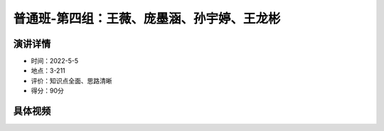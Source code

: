 普通班-第四组：王薇、庞墨涵、孙宇婷、王龙彬
==========================================================================================

演讲详情
--------------------------

- 时间：2022-5-5
- 地点：3-211
- 评价：知识点全面、思路清晰
- 得分：90分


具体视频
------------------------------------------


.. raw:: html

   <video width="100%" height="100%" controls>
   <source src="https://outin-0fed40cae50711eaa61200163e1c94a4.oss-cn-shanghai.aliyuncs.com/sv/26da57d2-18093e543b6/26da57d2-18093e543b6.mp4" type="video/mp4" />
   </video>














